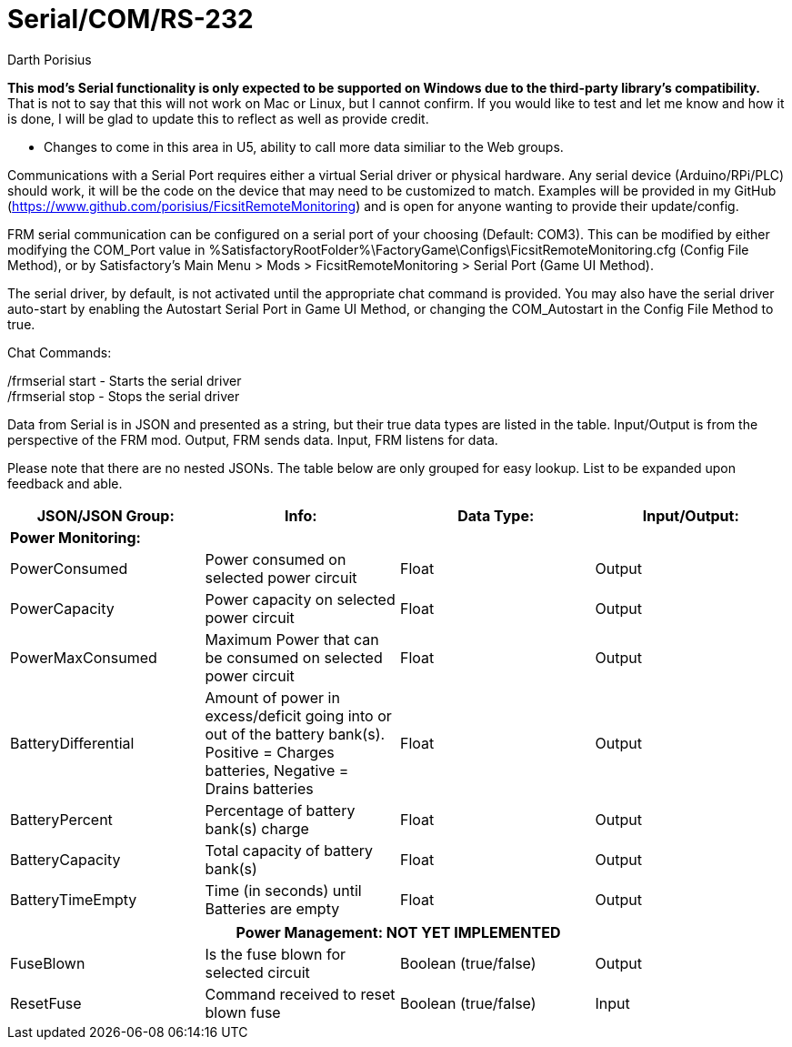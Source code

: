 = Serial/COM/RS-232
Darth Porisius
:url-repo: https://github.com/porisius/FicsitRemoteMonitoring

**This mod's Serial functionality is only expected to be supported on Windows due to the third-party library's compatibility.** That is not to say that this will not work on Mac or Linux, but I cannot confirm. If you would like to test and let me know and how it is done, I will be glad to update this to reflect as well as provide credit.

** Changes to come in this area in U5, ability to call more data similiar to the Web groups.

Communications with a Serial Port requires either a virtual Serial driver or physical hardware. Any serial device (Arduino/RPi/PLC) should work, it will be the code on the device that may need to be customized to match. Examples will be provided in my GitHub (https://www.github.com/porisius/FicsitRemoteMonitoring) and is open for anyone wanting to provide their update/config.

FRM serial communication can be configured on a serial port of your choosing (Default: COM3). This can be modified by either modifying the COM_Port value in %SatisfactoryRootFolder%\FactoryGame\Configs\FicsitRemoteMonitoring.cfg (Config File Method), or by Satisfactory's Main Menu > Mods > FicsitRemoteMonitoring > Serial Port (Game UI Method).

The serial driver, by default, is not activated until the appropriate chat command is provided. You may also have the serial driver auto-start by enabling the Autostart Serial Port in Game UI Method, or changing the COM_Autostart in the Config File Method to true.

Chat Commands:

/frmserial start - Starts the serial driver +
/frmserial stop - Stops the serial driver

Data from Serial is in JSON and presented as a string, but their true data types are listed in the table. Input/Output is from the perspective of the FRM mod. Output, FRM sends data. Input, FRM listens for data.

Please note that there are no nested JSONs. The table below are only grouped for easy lookup. List to be expanded upon feedback and able.

[cols="1,1,1,1"]
|===
|JSON/JSON Group: |Info: |Data Type: |Input/Output:

4+|*Power Monitoring:*

|PowerConsumed
|Power consumed on selected power circuit
|Float
|Output

|PowerCapacity
|Power capacity on selected power circuit
|Float
|Output
	
|PowerMaxConsumed
|Maximum Power that can be consumed on selected power circuit
|Float
|Output
	
|BatteryDifferential
|Amount of power in excess/deficit going into or out of the battery bank(s). Positive = Charges batteries, Negative = Drains batteries
|Float
|Output
	
|BatteryPercent
|Percentage of battery bank(s) charge
|Float
|Output
	
|BatteryCapacity
|Total capacity of battery bank(s)
|Float
|Output
	
|BatteryTimeEmpty
|Time (in seconds) until Batteries are empty
|Float
|Output
|===
|===
4+|**Power Management: NOT YET IMPLEMENTED**
	
|FuseBlown
|Is the fuse blown for selected circuit
|Boolean (true/false)
|Output
	
|ResetFuse
|Command received to reset blown fuse
|Boolean (true/false)
|Input
	
|===